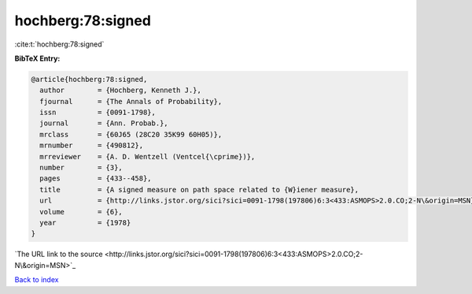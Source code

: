 hochberg:78:signed
==================

:cite:t:`hochberg:78:signed`

**BibTeX Entry:**

.. code-block:: bibtex

   @article{hochberg:78:signed,
     author        = {Hochberg, Kenneth J.},
     fjournal      = {The Annals of Probability},
     issn          = {0091-1798},
     journal       = {Ann. Probab.},
     mrclass       = {60J65 (28C20 35K99 60H05)},
     mrnumber      = {490812},
     mrreviewer    = {A. D. Wentzell (Ventcel{\cprime})},
     number        = {3},
     pages         = {433--458},
     title         = {A signed measure on path space related to {W}iener measure},
     url           = {http://links.jstor.org/sici?sici=0091-1798(197806)6:3<433:ASMOPS>2.0.CO;2-N\&origin=MSN},
     volume        = {6},
     year          = {1978}
   }
`The URL link to the source <http://links.jstor.org/sici?sici=0091-1798(197806)6:3<433:ASMOPS>2.0.CO;2-N\&origin=MSN>`_


`Back to index <../By-Cite-Keys.html>`_
